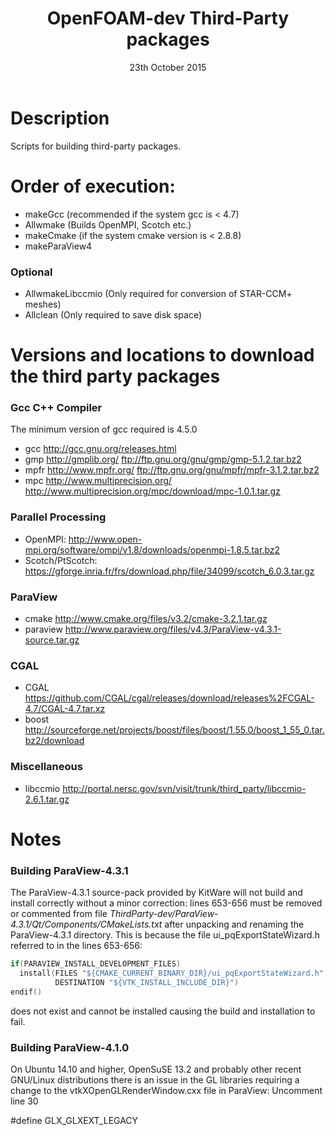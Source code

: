 #                            -*- mode: org; -*-
#
#+TITLE:              OpenFOAM-dev Third-Party packages
#+AUTHOR:                  The OpenFOAM Foundation
#+DATE:                       23th October 2015
#+LINK:                     http://www.openfoam.org
#+OPTIONS: author:nil ^:{}
# Copyright (c) 2014-2015 OpenFOAM Foundation.

* Description
  Scripts for building third-party packages.
* Order of execution:
  + makeGcc   (recommended if the system gcc is < 4.7)
  + Allwmake  (Builds OpenMPI, Scotch etc.)
  + makeCmake (if the system cmake version is < 2.8.8)
  + makeParaView4
*** Optional
    + AllwmakeLibccmio (Only required for conversion of STAR-CCM+ meshes)
    + Allclean (Only required to save disk space)
* Versions and locations to download the third party packages
*** Gcc C++ Compiler
    The minimum version of gcc required is 4.5.0
    + gcc   http://gcc.gnu.org/releases.html
    + gmp   http://gmplib.org/
            ftp://ftp.gnu.org/gnu/gmp/gmp-5.1.2.tar.bz2
    + mpfr  http://www.mpfr.org/
            ftp://ftp.gnu.org/gnu/mpfr/mpfr-3.1.2.tar.bz2
    + mpc   http://www.multiprecision.org/
            http://www.multiprecision.org/mpc/download/mpc-1.0.1.tar.gz
*** Parallel Processing
    + OpenMPI: http://www.open-mpi.org/software/ompi/v1.8/downloads/openmpi-1.8.5.tar.bz2
    + Scotch/PtScotch: https://gforge.inria.fr/frs/download.php/file/34099/scotch_6.0.3.tar.gz
*** ParaView
    + cmake       http://www.cmake.org/files/v3.2/cmake-3.2.1.tar.gz
    + paraview    http://www.paraview.org/files/v4.3/ParaView-v4.3.1-source.tar.gz
*** CGAL
    + CGAL        https://github.com/CGAL/cgal/releases/download/releases%2FCGAL-4.7/CGAL-4.7.tar.xz
    + boost       http://sourceforge.net/projects/boost/files/boost/1.55.0/boost_1_55_0.tar.bz2/download
*** Miscellaneous
    + libccmio    http://portal.nersc.gov/svn/visit/trunk/third_party/libccmio-2.6.1.tar.gz
* Notes
*** Building ParaView-4.3.1
    The ParaView-4.3.1 source-pack provided by KitWare will not build and
    install correctly without a minor correction: lines 653-656 must be removed
    or commented from file
    /ThirdParty-dev/ParaView-4.3.1/Qt/Components/CMakeLists.txt/ after unpacking
    and renaming the ParaView-4.3.1 directory.  This is because the file
    ui_pqExportStateWizard.h referred to in the lines 653-656:
    #+begin_src C
    if(PARAVIEW_INSTALL_DEVELOPMENT_FILES)
      install(FILES "${CMAKE_CURRENT_BINARY_DIR}/ui_pqExportStateWizard.h"
              DESTINATION "${VTK_INSTALL_INCLUDE_DIR}")
    endif()
    #+end_src
    does not exist and cannot be installed causing the build and installation to
    fail.
*** Building ParaView-4.1.0
    On Ubuntu 14.10 and higher, OpenSuSE 13.2 and probably other recent
    GNU/Linux distributions there is an issue in the GL libraries requiring a
    change to the vtkXOpenGLRenderWindow.cxx file in ParaView: Uncomment line 30

    #define GLX_GLXEXT_LEGACY

# --------------------------------------------------------------------------
